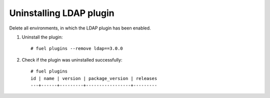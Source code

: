 Uninstalling LDAP plugin
------------------------

Delete all environments, in which the LDAP plugin has been enabled.

#. Uninstall the plugin::

      # fuel plugins --remove ldap==3.0.0

#. Check if the plugin was uninstalled successfully::

      # fuel plugins
      id | name | version | package_version | releases
      ---+------+---------+-----------------+---------
